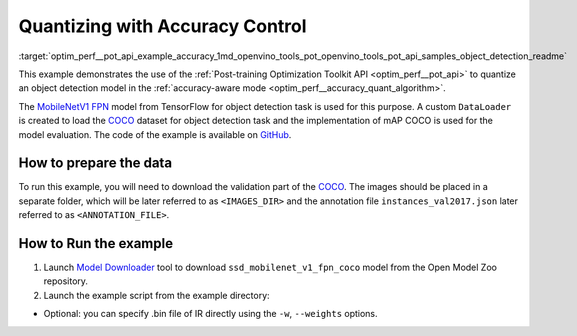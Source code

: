 .. index:: pair: page; Quantizing Object Detection Model with Accuracy Control
.. _optim_perf__pot_api_example_accuracy:

.. meta::
   :description: The example demonstrates how to use Post-training Optimization 
                 Tool API to quantize an object detection model from Tensorflow 
                 in the accuracy-aware mode.
   :keywords: Post-training Optimization Tool, Post-training Optimization Tool API,
              POT, POT API, quantizing models, post-training quantization, Model Downloader,
              Open Model Zoo, Model Converter, omz_converter, omz_downloader, 
              OpenVINO IR, OpenVINO Intermediate Representation, converting models,
              object detection, object detection model, MobileNetV1 FPN, Tensorflow

Quantizing with Accuracy Control
================================

:target:`optim_perf__pot_api_example_accuracy_1md_openvino_tools_pot_openvino_tools_pot_api_samples_object_detection_readme` 

This example demonstrates the use of the 
:ref:`Post-training Optimization Toolkit API <optim_perf__pot_api>` 
to quantize an object detection model in the 
:ref:`accuracy-aware mode <optim_perf__accuracy_quant_algorithm>`. 

The `MobileNetV1 FPN <https://github.com/openvinotoolkit/open_model_zoo/blob/master/models/public/ssd_mobilenet_v1_fpn_coco/ssd_mobilenet_v1_fpn_coco.md>`__ 
model from TensorFlow for object detection task is used for this purpose. A custom 
``DataLoader`` is created to load the `COCO <https://cocodataset.org/>`__ dataset 
for object detection task and the implementation of mAP COCO is used for the model 
evaluation. The code of the example is available on 
`GitHub <https://github.com/openvinotoolkit/openvino/tree/master/tools/pot/openvino/tools/pot/api/samples/object_detection>`__.

How to prepare the data
~~~~~~~~~~~~~~~~~~~~~~~


To run this example, you will need to download the validation part of the 
`COCO <https://cocodataset.org/>`__. The images should be placed in a separate 
folder, which will be later referred to as ``<IMAGES_DIR>`` and the annotation 
file ``instances_val2017.json`` later referred to as ``<ANNOTATION_FILE>``.

How to Run the example
~~~~~~~~~~~~~~~~~~~~~~

#. Launch `Model Downloader <https://github.com/openvinotoolkit/open_model_zoo/blob/master/tools/model_tools/README.md>`__ 
   tool to download ``ssd_mobilenet_v1_fpn_coco`` model from the Open Model Zoo repository.

   .. ref-code-block:: cpp

         omz_downloader --name ssd_mobilenet_v1_fpn_coco
      2. Launch [Model Converter](@ref omz_tools_downloader) tool to generate Intermediate Representation (IR) files for the model:
         ```sh
         omz_converter --name ssd_mobilenet_v1_fpn_coco --mo <PATH_TO_MODEL_OPTIMIZER>/mo.py

#. Launch the example script from the example directory:

   .. ref-code-block:: cpp

      python ./object_detection_example.py -m <PATH_TO_IR_XML> -d <IMAGES_DIR> --annotation-path <ANNOTATION_FILE>

* Optional: you can specify .bin file of IR directly using the 
  ``-w``, ``--weights`` options.
